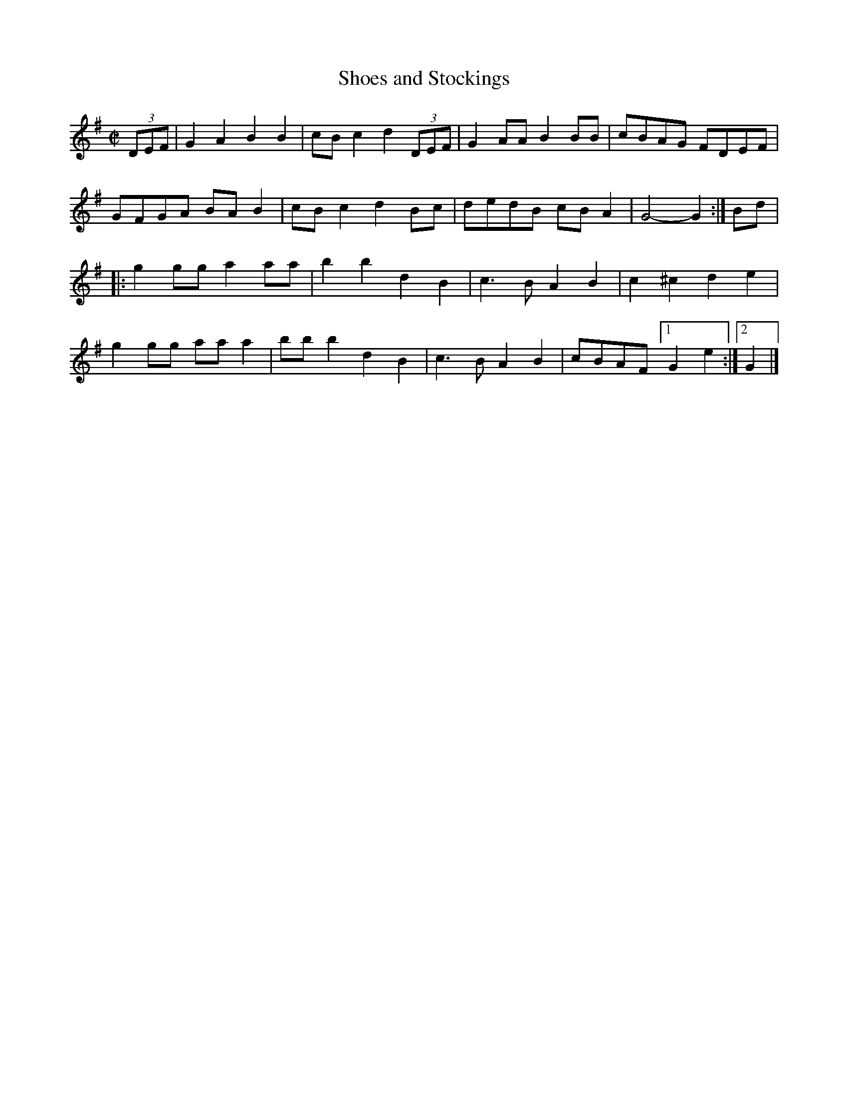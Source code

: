 X: 1
T: Shoes and Stockings
R: march, reel
Z: 2020 John Chambers <jc:trillian.mit.edu>
S: https://www.facebook.com/groups/Fiddletuneoftheday/
S: https://www.facebook.com/groups/Fiddletuneoftheday/photos/ 2020-4-28
M: C|
L: 1/8
K: G
(3DEF |\
G2A2 B2B2 | cBc2 d2 (3DEF | G2AA B2BB | cBAG FDEF |
GFGA BAB2 | cBc2 d2Bc | dedB cBA2 | G4- G2 :| Bd |
|:\
g2gg a2aa | b2b2 d2B2 | c3B A2B2 | c2^c2 d2e2 |
g2gg aaa2 | bbb2 d2B2 | c3B A2B2 | cBAF [1 G2e2 :|2 G2 |]
